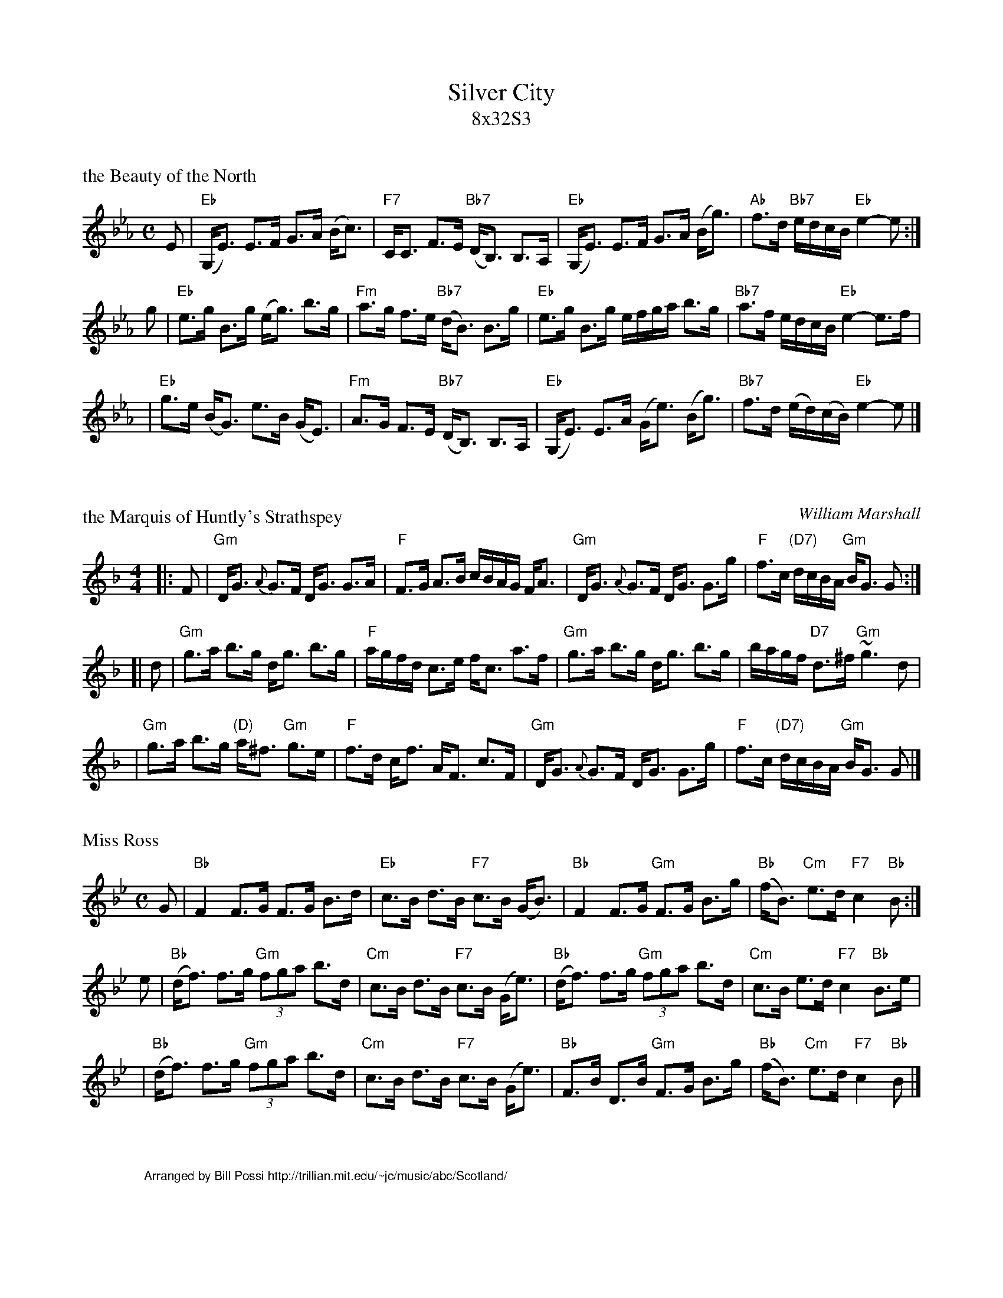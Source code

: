 X: 0
T: Silver City
T: 8x32S3
K: Eb

X: 1
P: the Beauty of the North
R: strathspey
B: RSCDS __-7
N: Fraser p.74, Skye p.195, Hunter 179, BSFC X-13, Atholl Collection
D: played by John Neil MacLean on Music from SF Collection, Scottish Traditional Fiddle Music tape
D: Ron Gonnella on Fiddle Gems tape
M: C
L: 1/8
K: Eb
E \
| "Eb"(G,<E) E>F G>A (B<c) | "F7"C<C F>E "Bb7"(D<B,) B,>A, \
| "Eb"(G,<E) E>F G>A (B<g) | "Ab"f>d "Bb7"e/d/c/B/ "Eb"e2-e :|
g \
| "Eb"e>g B>g (e<g) b>g | "Fm"a>g f>e "Bb7"(d<B) B>g \
| "Eb"e>g B>g e/f/g/a/ b>g | "Bb7"a>f e/d/c/B/ "Eb"e2-e>f |
| "Eb"g>e (B<G) e>B (G<E) | "Fm"A>G F>E "Bb7"(D<B,) B,>A, \
| "Eb"(G,<E) E>A (G<e) (B<g) | "Bb7"f>d (e/d/)(c/B/) "Eb"e2-e |]


X: 2
P: the Marquis of Huntly's Strathspey
C: William Marshall
N:
N: Caledonian Companion, p.86
N: Hunter 174
N: Skye, p.123
N: First published in 1781, in Marshalls "Collection of Strathspey Reels" as
N: the "Marquis of Huntly's Reel"; published in 1822 as a strathspey.
Z: 1997 John Chambers <jc@trillian.mit.edu>
M: 4/4
L: 1/8
K: GDorian
|: F \
|  "Gm"D<G {A}G>F D<G G>A | "F"F>G A>B c/B/A/G/ F<A \
|  "Gm"D<G {A}G>F D<G G>g | "F"f>c "(D7)"d/c/B/A/ "Gm"B<G G :|
[| d \
| "Gm"g>a b>g d<g b>g | "F"a/g/f/d/ c>e f<c a>f \
| "Gm"g>a b>g d<g b>g | b/a/g/f/ "D7"d>^f "Gm"~g3 d |
| "Gm"g>a b>g "(D)"a<^f "Gm"g>e | "F"f>d c<f A<F c>F \
| "Gm"D<G {A}G>F D<G G>g | "F"f>c "(D7)"d/c/B/A/ "Gm"B<G G |]


X: 3
P: Miss Ross
R: strathspey
Z: John Chambers <jc@trillian.mit.edu>
M: C
L: 1/8
K: Bb
G \
| "Bb"F2 F>G F>G B>d | "Eb"c>B d>B "F7"c>B (G<B) \
|  "Bb"F2 F>G "Gm"F>G B>g | "Bb"(f<B) "Cm"e>d "F7"c2 "Bb"B :|
e \
| "Bb"(d<f) f>g "Gm"(3fga b>d | "Cm"c>B d>B "F7"c>B (G<e) \
| "Bb"(d<f) f>g "Gm"(3fga b>d | "Cm"c>B e>d "F7"c2 "Bb"B>e |
| "Bb"(d<f) f>g "Gm"(3fga b>d | "Cm"c>B d>B "F7"c>B (G<e) \
| "Bb"F>B D>B "Gm"F>G B>g | "Bb"(f<B) "Cm"e>d "F7"c2 "Bb"B |]

X: 4
%%wordsfont Helvetica 10
W: Arranged by Bill Possi http://trillian.mit.edu/~jc/music/abc/Scotland/
K: C

